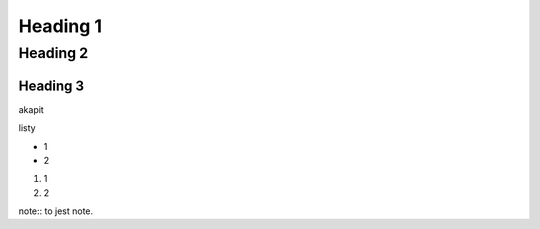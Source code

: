 Heading 1
###########

Heading 2
**********

Heading 3
===========

akapit 

listy

* 1
* 2

#. 1
#. 2

note:: 
to jest note.
   


